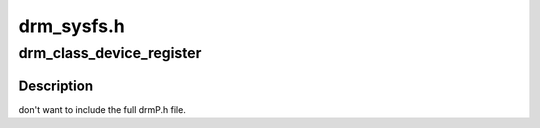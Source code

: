 .. -*- coding: utf-8; mode: rst -*-

===========
drm_sysfs.h
===========


.. _`drm_class_device_register`:

drm_class_device_register
=========================

.. c:function:: int drm_class_device_register (struct device *dev)

    :param struct device \*dev:

        *undescribed*



.. _`drm_class_device_register.description`:

Description
-----------

don't want to include the full drmP.h file.

